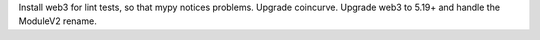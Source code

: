 Install web3 for lint tests, so that mypy notices problems. Upgrade coincurve. Upgrade web3 to
5.19+ and handle the ModuleV2 rename.
